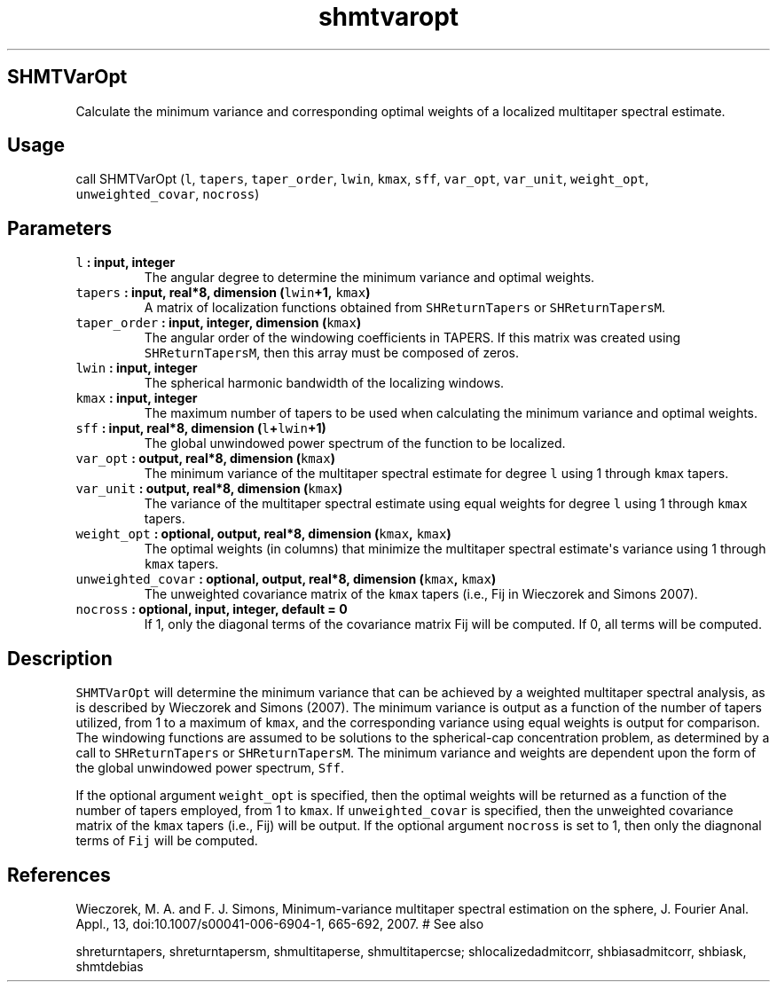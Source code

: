 .TH "shmtvaropt" "1" "2015\-04\-22" "Fortran 95" "SHTOOLS 3.1"
.SH SHMTVarOpt
.PP
Calculate the minimum variance and corresponding optimal weights of a
localized multitaper spectral estimate.
.SH Usage
.PP
call SHMTVarOpt (\f[C]l\f[], \f[C]tapers\f[], \f[C]taper_order\f[],
\f[C]lwin\f[], \f[C]kmax\f[], \f[C]sff\f[], \f[C]var_opt\f[],
\f[C]var_unit\f[], \f[C]weight_opt\f[], \f[C]unweighted_covar\f[],
\f[C]nocross\f[])
.SH Parameters
.TP
.B \f[C]l\f[] : input, integer
The angular degree to determine the minimum variance and optimal
weights.
.RS
.RE
.TP
.B \f[C]tapers\f[] : input, real*8, dimension (\f[C]lwin\f[]+1, \f[C]kmax\f[])
A matrix of localization functions obtained from \f[C]SHReturnTapers\f[]
or \f[C]SHReturnTapersM\f[].
.RS
.RE
.TP
.B \f[C]taper_order\f[] : input, integer, dimension (\f[C]kmax\f[])
The angular order of the windowing coefficients in TAPERS.
If this matrix was created using \f[C]SHReturnTapersM\f[], then this
array must be composed of zeros.
.RS
.RE
.TP
.B \f[C]lwin\f[] : input, integer
The spherical harmonic bandwidth of the localizing windows.
.RS
.RE
.TP
.B \f[C]kmax\f[] : input, integer
The maximum number of tapers to be used when calculating the minimum
variance and optimal weights.
.RS
.RE
.TP
.B \f[C]sff\f[] : input, real*8, dimension (\f[C]l\f[]+\f[C]lwin\f[]+1)
The global unwindowed power spectrum of the function to be localized.
.RS
.RE
.TP
.B \f[C]var_opt\f[] : output, real*8, dimension (\f[C]kmax\f[])
The minimum variance of the multitaper spectral estimate for degree
\f[C]l\f[] using 1 through \f[C]kmax\f[] tapers.
.RS
.RE
.TP
.B \f[C]var_unit\f[] : output, real*8, dimension (\f[C]kmax\f[])
The variance of the multitaper spectral estimate using equal weights for
degree \f[C]l\f[] using 1 through \f[C]kmax\f[] tapers.
.RS
.RE
.TP
.B \f[C]weight_opt\f[] : optional, output, real*8, dimension (\f[C]kmax\f[], \f[C]kmax\f[])
The optimal weights (in columns) that minimize the multitaper spectral
estimate\[aq]s variance using 1 through \f[C]kmax\f[] tapers.
.RS
.RE
.TP
.B \f[C]unweighted_covar\f[] : optional, output, real*8, dimension (\f[C]kmax\f[], \f[C]kmax\f[])
The unweighted covariance matrix of the \f[C]kmax\f[] tapers (i.e., Fij
in Wieczorek and Simons 2007).
.RS
.RE
.TP
.B \f[C]nocross\f[] : optional, input, integer, default = 0
If 1, only the diagonal terms of the covariance matrix Fij will be
computed.
If 0, all terms will be computed.
.RS
.RE
.SH Description
.PP
\f[C]SHMTVarOpt\f[] will determine the minimum variance that can be
achieved by a weighted multitaper spectral analysis, as is described by
Wieczorek and Simons (2007).
The minimum variance is output as a function of the number of tapers
utilized, from 1 to a maximum of \f[C]kmax\f[], and the corresponding
variance using equal weights is output for comparison.
The windowing functions are assumed to be solutions to the
spherical\-cap concentration problem, as determined by a call to
\f[C]SHReturnTapers\f[] or \f[C]SHReturnTapersM\f[].
The minimum variance and weights are dependent upon the form of the
global unwindowed power spectrum, \f[C]Sff\f[].
.PP
If the optional argument \f[C]weight_opt\f[] is specified, then the
optimal weights will be returned as a function of the number of tapers
employed, from 1 to \f[C]kmax\f[].
If \f[C]unweighted_covar\f[] is specified, then the unweighted
covariance matrix of the \f[C]kmax\f[] tapers (i.e., Fij) will be
output.
If the optional argument \f[C]nocross\f[] is set to 1, then only the
diagnonal terms of \f[C]Fij\f[] will be computed.
.SH References
.PP
Wieczorek, M.
A.
and F.
J.
Simons, Minimum\-variance multitaper spectral estimation on the sphere,
J.
Fourier Anal.
Appl., 13, doi:10.1007/s00041\-006\-6904\-1, 665\-692, 2007.
# See also
.PP
shreturntapers, shreturntapersm, shmultitaperse, shmultitapercse;
shlocalizedadmitcorr, shbiasadmitcorr, shbiask, shmtdebias
